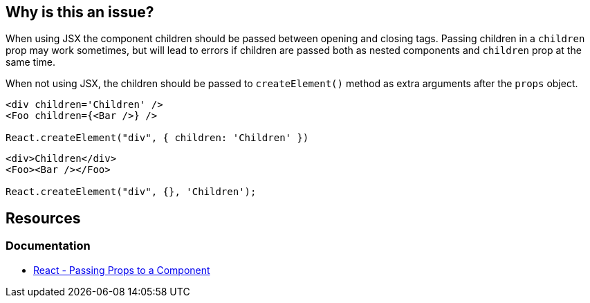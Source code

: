== Why is this an issue?

When using JSX the component children should be passed between opening and closing tags. Passing children in a `children` prop may work sometimes, but will lead to errors if children are passed both as nested components and `children` prop at the same time.

When not using JSX, the children should be passed to `createElement()` method as extra arguments after the `props` object.

[source,javascript,diff-id=1,diff-type=noncompliant]
----
<div children='Children' />
<Foo children={<Bar />} />

React.createElement("div", { children: 'Children' })
----

[source,javascript,diff-id=1,diff-type=compliant]
----
<div>Children</div>
<Foo><Bar /></Foo>

React.createElement("div", {}, 'Children');
----

== Resources
=== Documentation

* https://react.dev/learn/passing-props-to-a-component[React - Passing Props to a Component]
